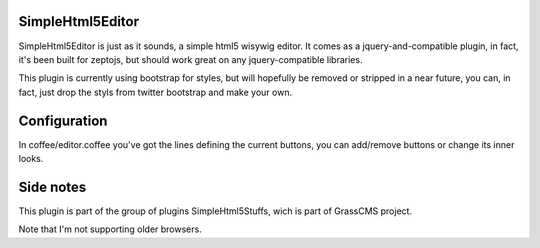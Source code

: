 SimpleHtml5Editor
-------------------

SimpleHtml5Editor is just as it sounds, a simple html5 wisywig editor.
It comes as a jquery-and-compatible plugin, in fact, it's been built for 
zeptojs, but should work great on any jquery-compatible libraries.

This plugin is currently using bootstrap for styles, but will hopefully be 
removed or stripped in a near future, you can, in fact, just drop the styls 
from twitter bootstrap and make your own.

Configuration
-------------

In coffee/editor.coffee you've got the lines defining the current buttons, 
you can add/remove buttons or change its inner looks.

Side notes
-----------

This plugin is part of the group of plugins SimpleHtml5Stuffs, wich is part 
of GrassCMS project.

Note that I'm not supporting older browsers.

